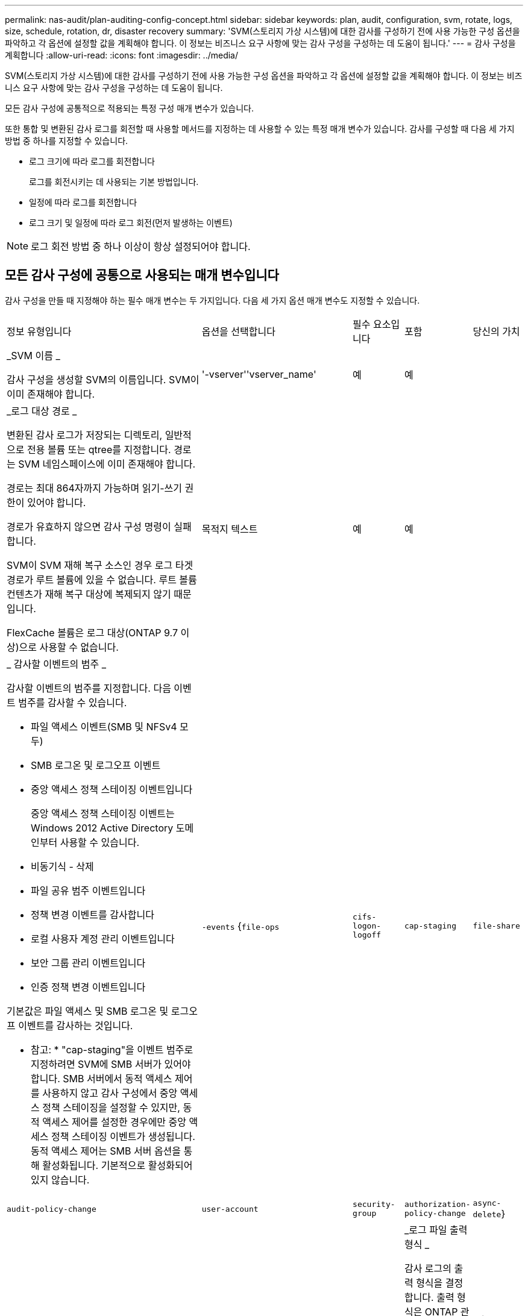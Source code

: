 ---
permalink: nas-audit/plan-auditing-config-concept.html 
sidebar: sidebar 
keywords: plan, audit, configuration, svm, rotate, logs, size, schedule, rotation, dr, disaster recovery 
summary: 'SVM(스토리지 가상 시스템)에 대한 감사를 구성하기 전에 사용 가능한 구성 옵션을 파악하고 각 옵션에 설정할 값을 계획해야 합니다. 이 정보는 비즈니스 요구 사항에 맞는 감사 구성을 구성하는 데 도움이 됩니다.' 
---
= 감사 구성을 계획합니다
:allow-uri-read: 
:icons: font
:imagesdir: ../media/


[role="lead"]
SVM(스토리지 가상 시스템)에 대한 감사를 구성하기 전에 사용 가능한 구성 옵션을 파악하고 각 옵션에 설정할 값을 계획해야 합니다. 이 정보는 비즈니스 요구 사항에 맞는 감사 구성을 구성하는 데 도움이 됩니다.

모든 감사 구성에 공통적으로 적용되는 특정 구성 매개 변수가 있습니다.

또한 통합 및 변환된 감사 로그를 회전할 때 사용할 메서드를 지정하는 데 사용할 수 있는 특정 매개 변수가 있습니다. 감사를 구성할 때 다음 세 가지 방법 중 하나를 지정할 수 있습니다.

* 로그 크기에 따라 로그를 회전합니다
+
로그를 회전시키는 데 사용되는 기본 방법입니다.

* 일정에 따라 로그를 회전합니다
* 로그 크기 및 일정에 따라 로그 회전(먼저 발생하는 이벤트)


[NOTE]
====
로그 회전 방법 중 하나 이상이 항상 설정되어야 합니다.

====


== 모든 감사 구성에 공통으로 사용되는 매개 변수입니다

감사 구성을 만들 때 지정해야 하는 필수 매개 변수는 두 가지입니다. 다음 세 가지 옵션 매개 변수도 지정할 수 있습니다.

[cols="40,30,10,10,10"]
|===


| 정보 유형입니다 | 옵션을 선택합니다 | 필수 요소입니다 | 포함 | 당신의 가치 


 a| 
_SVM 이름 _

감사 구성을 생성할 SVM의 이름입니다. SVM이 이미 존재해야 합니다.
 a| 
'-vserver''vserver_name'
 a| 
예
 a| 
예
 a| 



 a| 
_로그 대상 경로 _

변환된 감사 로그가 저장되는 디렉토리, 일반적으로 전용 볼륨 또는 qtree를 지정합니다. 경로는 SVM 네임스페이스에 이미 존재해야 합니다.

경로는 최대 864자까지 가능하며 읽기-쓰기 권한이 있어야 합니다.

경로가 유효하지 않으면 감사 구성 명령이 실패합니다.

SVM이 SVM 재해 복구 소스인 경우 로그 타겟 경로가 루트 볼륨에 있을 수 없습니다. 루트 볼륨 컨텐츠가 재해 복구 대상에 복제되지 않기 때문입니다.

FlexCache 볼륨은 로그 대상(ONTAP 9.7 이상)으로 사용할 수 없습니다.
 a| 
목적지 텍스트
 a| 
예
 a| 
예
 a| 



 a| 
_ 감사할 이벤트의 범주 _

감사할 이벤트의 범주를 지정합니다. 다음 이벤트 범주를 감사할 수 있습니다.

* 파일 액세스 이벤트(SMB 및 NFSv4 모두)
* SMB 로그온 및 로그오프 이벤트
* 중앙 액세스 정책 스테이징 이벤트입니다
+
중앙 액세스 정책 스테이징 이벤트는 Windows 2012 Active Directory 도메인부터 사용할 수 있습니다.

* 비동기식 - 삭제
* 파일 공유 범주 이벤트입니다
* 정책 변경 이벤트를 감사합니다
* 로컬 사용자 계정 관리 이벤트입니다
* 보안 그룹 관리 이벤트입니다
* 인증 정책 변경 이벤트입니다


기본값은 파일 액세스 및 SMB 로그온 및 로그오프 이벤트를 감사하는 것입니다.

* 참고: * "cap-staging"을 이벤트 범주로 지정하려면 SVM에 SMB 서버가 있어야 합니다. SMB 서버에서 동적 액세스 제어를 사용하지 않고 감사 구성에서 중앙 액세스 정책 스테이징을 설정할 수 있지만, 동적 액세스 제어를 설정한 경우에만 중앙 액세스 정책 스테이징 이벤트가 생성됩니다. 동적 액세스 제어는 SMB 서버 옵션을 통해 활성화됩니다. 기본적으로 활성화되어 있지 않습니다.
 a| 
`-events` {`file-ops`|`cifs-logon-logoff`|`cap-staging`|`file-share`|`audit-policy-change`|`user-account`|`security-group`|`authorization-policy-change`|`async-delete`}
 a| 
아니요
 a| 
 a| 



 a| 
_로그 파일 출력 형식 _

감사 로그의 출력 형식을 결정합니다. 출력 형식은 ONTAP 관련 'XML' 또는 Microsoft Windows 'evtx' 로그 형식일 수 있습니다. 기본적으로 출력 형식은 evtx입니다.
 a| 
'-format '{'xml'|'evtx'}
 a| 
아니요
 a| 
 a| 



 a| 
_ 로그 파일 회전 제한 _

가장 오래된 로그 파일을 회전하기 전에 유지할 감사 로그 파일 수를 결정합니다. 예를 들어 5를 입력하면 마지막 5개의 로그 파일이 유지됩니다.

0 값은 모든 로그 파일이 보존됨을 나타냅니다. 기본값은 0입니다.
 a| 
회전한계 정수
 a| 
아니요
 a| 
 a| 

|===


== 감사 이벤트 로그를 회전할 시기를 결정하는 데 사용되는 매개 변수입니다

* 로그 크기에 따라 로그를 회전합니다 *

기본값은 크기에 따라 감사 로그를 회전하는 것입니다.

* 기본 로그 크기는 100MB입니다
* 기본 로그 회전 방법과 기본 로그 크기를 사용하려면 로그 회전을 위한 특정 매개 변수를 구성할 필요가 없습니다.
* 로그 크기만을 기준으로 감사 로그를 회전하려면 다음 명령을 사용하여 '-rotate-schedule-minute' 매개 변수를 'vserver audit modify -vs0 -destination/-rotate-schedule -minute-'로 설정하십시오


기본 로그 크기를 사용하지 않으려면 '-rotate-size' 매개 변수를 구성하여 사용자 지정 로그 크기를 지정할 수 있습니다.

[cols="40,30,10,10,10"]
|===


| 정보 유형입니다 | 옵션을 선택합니다 | 필수 요소입니다 | 포함 | 당신의 가치 


 a| 
_로그 파일 크기 제한 _

감사 로그 파일 크기 제한을 결정합니다.
 a| 
'-rotate-size'{'integer'[KB|MB|GB|TB|PB]}
 a| 
아니요
 a| 
 a| 

|===
* 일정에 따라 로그를 회전합니다 *

일정에 따라 감사 로그를 회전하도록 선택한 경우 시간 기반 회전 매개 변수를 조합하여 로그 회전을 예약할 수 있습니다.

* 시간 기반 회전을 사용하는 경우 '-rotate-schedule-minute' 매개변수는 필수입니다.
* 다른 모든 시간 기반 회전 매개변수는 옵션입니다.
* 회전 일정은 모든 시간 관련 값을 사용하여 계산됩니다.
+
예를 들어, '-rotate-schedule-minute' 매개 변수만 지정하면 감사 로그 파일은 모든 연도의 모든 월에 지정된 모든 요일에 지정된 분을 기준으로 회전합니다.

* 시간 기반 회전 매개 변수(예: '-rotate-schedule-month' 및 '-rotate-schedule-minutes')를 하나 또는 두 개만 지정하는 경우 모든 시간 동안 모든 요일에 지정한 분 값을 기준으로 로그 파일이 회전되며 지정된 개월 동안에만 회전됩니다.
+
예를 들어 월요일, 수요일 및 토요일은 오전 10시 30분에 월, 3월, 8월 중 감사 로그를 회전하도록 지정할 수 있습니다

* '-rotate-schedule-dayOfWeek' 및 '-rotate-schedule-day' 값을 모두 지정하면 독립적으로 간주됩니다.
+
예를 들어, `-rotate-schedule-dayOfWeek'를 금요일로 지정하고 '-rotate-schedule-day'를 13일로 지정하면 13일에 금요일이 아니라 지정한 달의 13일에 감사 로그가 회전합니다.

* 일정에 따라 감사 로그를 회전하려면 다음 명령을 사용하여 '-rotate-size' 매개 변수를 unset한다. 'vserver audit modify -vs0 -destination/-rotate -size-


다음 사용 가능한 감사 매개 변수 목록을 사용하여 감사 이벤트 로그 순환에 대한 일정을 구성하는 데 사용할 값을 결정할 수 있습니다.

[cols="40,30,10,10,10"]
|===


| 정보 유형입니다 | 옵션을 선택합니다 | 필수 요소입니다 | 포함 | 당신의 가치 


 a| 
_로그 순환 스케줄: 월 _

감사 로그 순환에 대한 월별 일정을 결정합니다.

유효한 값은 '1월'과 '모두'를 통해 '1월'입니다. 예를 들어 월 1월, 3월 및 8월 동안 감사 로그를 회전하도록 지정할 수 있습니다.
 a| 
'-rotate-schedule-month' chron_month'입니다
 a| 
아니요
 a| 
 a| 



 a| 
_Log 순환 스케줄: 요일 _

감사 로그 회전에 대한 일별(요일) 일정을 결정합니다.

유효한 값은 '어타데이', '올데이'입니다. 예를 들어 감사 로그를 화요일과 금요일 또는 모든 요일에 회전하도록 지정할 수 있습니다.
 a| 
'-rotate-schedule-dayOfWeek''chron_DayOfWeek'
 a| 
아니요
 a| 
 a| 



 a| 
_ 로그 순환 스케줄: 일 _

감사 로그 회전에 대한 월 일정 날짜를 결정합니다.

유효한 값은 1부터 31까지입니다. 예를 들어 감사 로그가 한 달의 10일과 20일 또는 한 달의 모든 일에 회전되도록 지정할 수 있습니다.
 a| 
'-rotate-schedule-day''chron_dayofmonth'
 a| 
아니요
 a| 
 a| 



 a| 
_ 로그 순환 스케줄: 시간 _

감사 로그를 회전하기 위한 시간별 스케줄을 결정합니다.

유효한 값의 범위는 0(자정)에서 23(오후 11:00)까지입니다. All을 지정하면 감사 로그가 1시간마다 회전합니다. 예를 들어 감사 로그를 6(오전 6) 및 18(오후 6:00)에 회전하도록 지정할 수 있습니다.
 a| 
'-rotate-schedule-hour''chron_hour'
 a| 
아니요
 a| 
 a| 



 a| 
_ 로그 회전 스케줄: 분 _

감사 로그를 회전하기 위한 분 일정을 결정합니다.

유효한 값의 범위는 0에서 59까지입니다. 예를 들어 30분에 감사 로그를 회전하도록 지정할 수 있습니다.
 a| 
'-rotate-schedule-minute''chron_minute'
 a| 
예, 스케줄 기반 로그 회전을 구성하는 경우, 그렇지 않으면 아니요
 a| 
 a| 

|===
* 로그 크기 및 일정에 따라 로그 회전 *

'-rotate-size' 매개변수와 시간 기반 회전 매개변수를 조합하여 로그 크기와 일정에 따라 로그 파일을 회전하도록 선택할 수 있습니다. 예를 들어, '-rotate-size'를 10MB로 설정하고 '-rotate-schedule-minute'를 15로 설정하면 로그 파일 크기가 10MB에 도달하거나 매 시간 15분(둘 중 먼저 발생하는 이벤트)에 도달할 때 로그 파일이 회전합니다.
